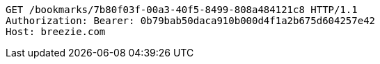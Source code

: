 [source,http,options="nowrap"]
----
GET /bookmarks/7b80f03f-00a3-40f5-8499-808a484121c8 HTTP/1.1
Authorization: Bearer: 0b79bab50daca910b000d4f1a2b675d604257e42
Host: breezie.com

----